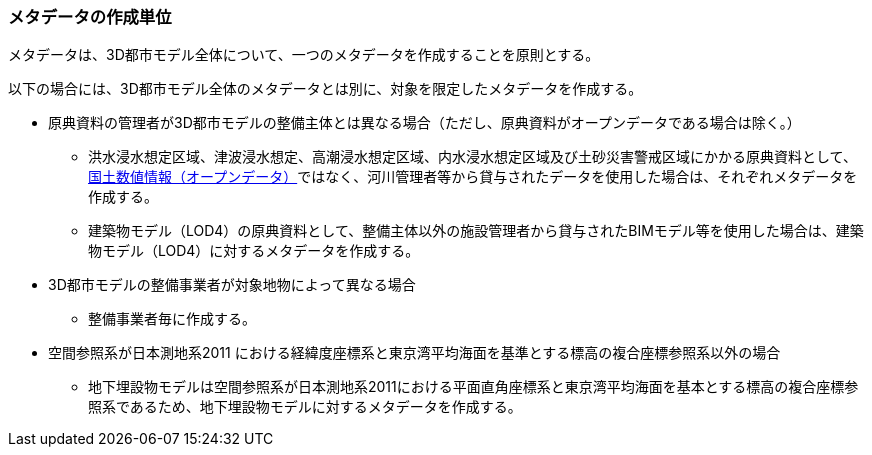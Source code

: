 [[toc8_03]]
=== メタデータの作成単位

メタデータは、3D都市モデル全体について、一つのメタデータを作成することを原則とする。

以下の場合には、3D都市モデル全体のメタデータとは別に、対象を限定したメタデータを作成する。

* 原典資料の管理者が3D都市モデルの整備主体とは異なる場合（ただし、原典資料がオープンデータである場合は除く。）

** 洪水浸水想定区域、津波浸水想定、高潮浸水想定区域、内水浸水想定区域及び土砂災害警戒区域にかかる原典資料として、<<nlftp,国土数値情報（オープンデータ）>>ではなく、河川管理者等から貸与されたデータを使用した場合は、それぞれメタデータを作成する。

** 建築物モデル（LOD4）の原典資料として、整備主体以外の施設管理者から貸与されたBIMモデル等を使用した場合は、建築物モデル（LOD4）に対するメタデータを作成する。

* 3D都市モデルの整備事業者が対象地物によって異なる場合

** 整備事業者毎に作成する。

* 空間参照系が日本測地系2011 における経緯度座標系と東京湾平均海面を基準とする標高の複合座標参照系以外の場合

** 地下埋設物モデルは空間参照系が日本測地系2011における平面直角座標系と東京湾平均海面を基本とする標高の複合座標参照系であるため、地下埋設物モデルに対するメタデータを作成する。

